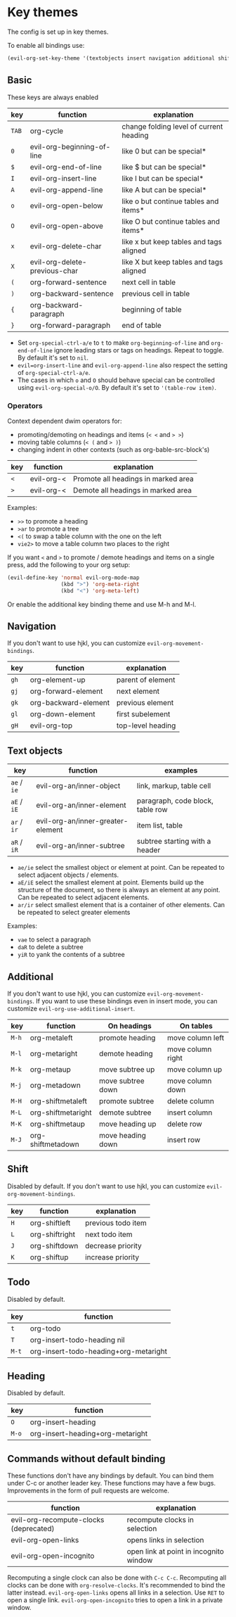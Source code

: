 * Key themes
  
  The config is set up in key themes.

  To enable all bindings use:

  #+begin_src emacs-lisp
  (evil-org-set-key-theme '(textobjects insert navigation additional shift todo heading))
  #+end_src

** Basic
   These keys are always enabled
   
   |-------+-------------------------------+-----------------------------------------|
   | key   | function                      | explanation                             |
   |-------+-------------------------------+-----------------------------------------|
   | =TAB= | org-cycle                     | change folding level of current heading |
   | =0=   | evil-org-beginning-of-line    | like 0 but can be special*              |
   | =$=   | evil-org-end-of-line          | like $ but can be special*              |
   | =I=   | evil-org-insert-line          | like I but can be special*              |
   | =A=   | evil-org-append-line          | like A but can be special*              |
   | =o=   | evil-org-open-below           | like o but continue tables and items*   |
   | =O=   | evil-org-open-above           | like O but continue tables and items*   |
   | =x=   | evil-org-delete-char          | like x but keep tables and tags aligned |
   | =X=   | evil-org-delete-previous-char | like X but keep tables and tags aligned |
   | =(=   | org-forward-sentence          | next cell in table                      |
   | =)=   | org-backward-sentence         | previous cell in table                  |
   | ={=   | org-backward-paragraph        | beginning of table                      |
   | =}=   | org-forward-paragraph         | end of table                            |
   |-------+-------------------------------+-----------------------------------------|
   
   * Set =org-special-ctrl-a/e= to =t= to make =org-beginning-of-line= and =org-end-of-line= ignore leading stars or tags on headings. Repeat to toggle. By default it's set to ~nil~.
   * =evil=org-insert-line= and =evil-org-append-line= also respect the setting of =org-special-ctrl-a/e=.
   * The cases in which =o= and =O= should behave special can be controlled using =evil-org-special-o/O=. By default it's set to ~'(table-row item)~.

*** Operators
    Context dependent dwim operators for:
    - promoting/demoting on headings and items (=< <= and => >=)
    - moving table columns (=< (= and => )=)
    - changing indent in other contexts (such as org-bable-src-block's)

    |-----+------------+-------------------------------------|
    | key | function   | explanation                         |
    |-----+------------+-------------------------------------|
    | =<= | evil-org-< | Promote all headings in marked area |
    | =>= | evil-org-< | Demote all headings in marked area  |
    |-----+------------+-------------------------------------|

    Examples:
    - =>>= to promote a heading
    - =>ar= to promote a tree
    - =<(= to swap a table column with the one on the left
    - =vie2>= to move a table column two places to the right

    If you want =<= and =>= to promote / demote headings and items on a single press, add the following to your org setup:

    #+begin_src emacs-lisp
    (evil-define-key 'normal evil-org-mode-map
                     (kbd ">") 'org-meta-right
                     (kbd "<") 'org-meta-left)
    #+end_src
    Or enable the additional key binding theme and use M-h and M-l.

** Navigation
   If you don't want to use hjkl, you can customize =evil-org-movement-bindings=.

   |------+----------------------+-------------------|
   | key  | function             | explanation       |
   |------+----------------------+-------------------|
   | =gh= | org-element-up       | parent of element |
   | =gj= | org-forward-element  | next element      |
   | =gk= | org-backward-element | previous element  |
   | =gl= | org-down-element     | first subelement  |
   | =gH= | evil-org-top         | top-level heading |
   |------+----------------------+-------------------|

** Text objects
   
   |-------------+-----------------------------------+----------------------------------|
   | key         | function                          | examples                         |
   |-------------+-----------------------------------+----------------------------------|
   | =ae= / =ie= | evil-org-an/inner-object          | link, markup, table cell         |
   | =aE= / =iE= | evil-org-an/inner-element         | paragraph, code block, table row |
   | =ar= / =ir= | evil-org-an/inner-greater-element | item list, table                 |
   | =aR= / =iR= | evil-org-an/inner-subtree         | subtree starting with a header   |
   |-------------+-----------------------------------+----------------------------------|
  
  - =ae/ie= select the smallest object or element at point. Can be repeated to select adjacent objects / elements.
  - =aE/iE= select the smallest element at point. Elements build up the structure of the document, so there is always an element at any point. Can be repeated to select adjacent elements.
  - =ar/ir= select smallest element that is a container of other elements. Can be repeated to select greater elements
    
  Examples:
   - =vae= to select a paragraph
   - =daR= to delete a subtree
   - =yiR= to yank the contents of a subtree

** Additional
   If you don't want to use hjkl, you can customize =evil-org-movement-bindings=.
   If you want to use these bindings even in insert mode, you can customize =evil-org-use-additional-insert=.

   |-------+--------------------+-------------------+-------------------|
   | key   | function           | On headings       | On tables         |
   |-------+--------------------+-------------------+-------------------|
   | =M-h= | org-metaleft       | promote heading   | move column left  |
   | =M-l= | org-metaright      | demote heading    | move column right |
   | =M-k= | org-metaup         | move subtree up   | move column up    |
   | =M-j= | org-metadown       | move subtree down | move column down  |
   | =M-H= | org-shiftmetaleft  | promote subtree   | delete column     |
   | =M-L= | org-shiftmetaright | demote subtree    | insert column     |
   | =M-K= | org-shiftmetaup    | move heading up   | delete row        |
   | =M-J= | org-shiftmetadown  | move heading down | insert row        |
   |-------+--------------------+-------------------+-------------------|

** Shift
   Disabled by default.
   If you don't want to use hjkl, you can customize =evil-org-movement-bindings=.

   |-----+----------------+--------------------|
   | key | function       | explanation        |
   |-----+----------------+--------------------|
   | =H= | org-shiftleft  | previous todo item |
   | =L= | org-shiftright | next todo item     |
   | =J= | org-shiftdown  | decrease priority  |
   | =K= | org-shiftup    | increase priority  |
   |-----+----------------+--------------------|

** Todo
   Disabled by default.

   |-------+---------------------------------------|
   | key   | function                              |
   |-------+---------------------------------------|
   | =t=   | org-todo                              |
   | =T=   | org-insert-todo-heading nil           |
   | =M-t= | org-insert-todo-heading+org-metaright |
   |-------+---------------------------------------|
  
** Heading
   Disabled by default.

   |-------+----------------------------------|
   | key   | function                         |
   |-------+----------------------------------|
   | =O=   | org-insert-heading               |
   | =M-o= | org-insert-heading+org-metaright |
   |-------+----------------------------------|

** Commands without default binding
   These functions don't have any bindings by default. You can bind them under C-c or another leader key. These functions may have a few bugs. Improvements in the form of pull requests
   are welcome.
  
   |----------------------------------------+----------------------------------------|
   | function                               | explanation                            |
   |----------------------------------------+----------------------------------------|
   | evil-org-recompute-clocks (deprecated) | recompute clocks in selection          |
   | evil-org-open-links                    | opens links in selection               |
   | evil-org-open-incognito                | open link at point in incognito window |
   |----------------------------------------+----------------------------------------|

   Recomputing a single clock can also be done with =C-c C-c=. Recomputing all clocks can be done with =org-resolve-clocks=. It's recommended to bind the latter instead.
   =evil-org-open-links= opens all links in a selection. Use =RET= to open a single link.
   =evil-org-open-incognito= tries to open a link in a private window.
